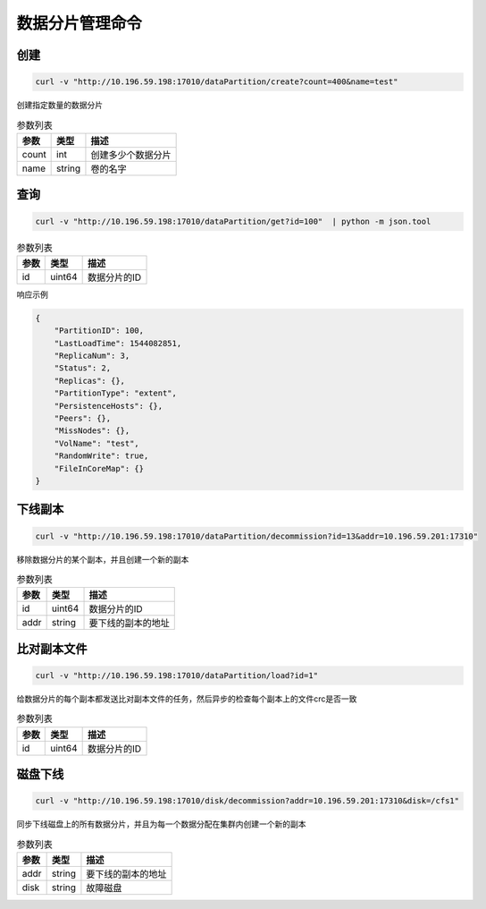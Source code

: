 数据分片管理命令
=======================

创建
-------

.. code-block:: bash

   curl -v "http://10.196.59.198:17010/dataPartition/create?count=400&name=test"


创建指定数量的数据分片

.. csv-table:: 参数列表
   :header: "参数", "类型", "描述"
   
   "count", "int", "创建多少个数据分片"
   "name", "string", "卷的名字"

查询
-------

.. code-block:: bash

   curl -v "http://10.196.59.198:17010/dataPartition/get?id=100"  | python -m json.tool


.. csv-table:: 参数列表
   :header: "参数", "类型", "描述"
   
   "id", "uint64", "数据分片的ID"

响应示例

.. code-block:: json

   {
       "PartitionID": 100,
       "LastLoadTime": 1544082851,
       "ReplicaNum": 3,
       "Status": 2,
       "Replicas": {},
       "PartitionType": "extent",
       "PersistenceHosts": {},
       "Peers": {},
       "MissNodes": {},
       "VolName": "test",
       "RandomWrite": true,
       "FileInCoreMap": {}
   }

下线副本
-------------

.. code-block:: bash

   curl -v "http://10.196.59.198:17010/dataPartition/decommission?id=13&addr=10.196.59.201:17310"


移除数据分片的某个副本，并且创建一个新的副本

.. csv-table:: 参数列表
   :header: "参数", "类型", "描述"

   "id", "uint64", "数据分片的ID"
   "addr", "string", "要下线的副本的地址"

比对副本文件
-------------

.. code-block:: bash

   curl -v "http://10.196.59.198:17010/dataPartition/load?id=1"


给数据分片的每个副本都发送比对副本文件的任务，然后异步的检查每个副本上的文件crc是否一致

.. csv-table:: 参数列表
   :header: "参数", "类型", "描述"
   
   "id", "uint64", "数据分片的ID"

磁盘下线
--------

.. code-block:: bash

   curl -v "http://10.196.59.198:17010/disk/decommission?addr=10.196.59.201:17310&disk=/cfs1"


同步下线磁盘上的所有数据分片，并且为每一个数据分配在集群内创建一个新的副本

.. csv-table:: 参数列表
   :header: "参数", "类型", "描述"

   "addr", "string", "要下线的副本的地址"
   "disk", "string", "故障磁盘"
